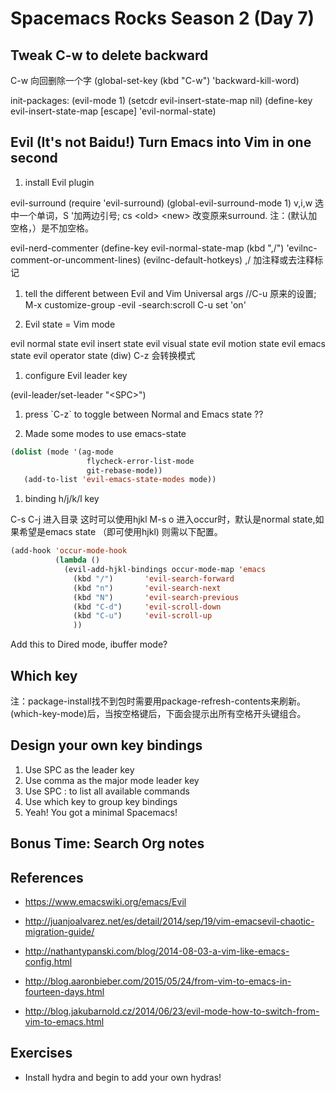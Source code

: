 * Spacemacs Rocks Season 2 (Day 7)
** Tweak C-w to delete backward
C-w 向回删除一个字
(global-set-key (kbd "C-w") 'backward-kill-word)

init-packages:
(evil-mode 1)
(setcdr evil-insert-state-map nil)
(define-key evil-insert-state-map [escape] 'evil-normal-state)

** Evil (It's not Baidu!)   Turn Emacs into Vim in one second
1. install Evil plugin
evil-surround
(require 'evil-surround)
(global-evil-surround-mode 1)
v,i,w 选中一个单词，S '加两边引号; cs <old> <new> 改变原来surround.
注：(默认加空格，）是不加空格。


evil-nerd-commenter
(define-key evil-normal-state-map (kbd ",/") 'evilnc-comment-or-uncomment-lines)
(evilnc-default-hotkeys)
,/ 加注释或去注释标记

2. tell the different between Evil and Vim
   Universal args //C-u 原来的设置; M-x customize-group -evil -search:scroll C-u set 'on'

3. Evil state = Vim mode
evil normal state
evil insert state
evil visual state
evil motion state
evil emacs state
evil operator state (diw)
C-z 会转换模式

4. configure Evil leader key
(evil-leader/set-leader "<SPC>")

5. press `C-z` to toggle between Normal and Emacs state ??

6. Made some modes to use emacs-state
#+BEGIN_SRC emacs-lisp
 (dolist (mode '(ag-mode
                  flycheck-error-list-mode
                  git-rebase-mode))
    (add-to-list 'evil-emacs-state-modes mode))
#+END_SRC

6. binding h/j/k/l key
C-s C-j 进入目录 这时可以使用hjkl
M-s o 进入occur时，默认是normal state,如果希望是emacs state （即可使用hjkl) 则需以下配置。
#+BEGIN_SRC emacs-lisp
  (add-hook 'occur-mode-hook
            (lambda ()
              (evil-add-hjkl-bindings occur-mode-map 'emacs
                (kbd "/")       'evil-search-forward
                (kbd "n")       'evil-search-next
                (kbd "N")       'evil-search-previous
                (kbd "C-d")     'evil-scroll-down
                (kbd "C-u")     'evil-scroll-up
                ))
#+END_SRC
Add this to Dired mode, ibuffer mode?

** Which key
注：package-install找不到包时需要用package-refresh-contents来刷新。
(which-key-mode)后，当按空格键后，下面会提示出所有空格开头键组合。
** Design your own key bindings
1. Use SPC as the leader key
2. Use comma as the major mode leader key
3. Use SPC : to list all available commands
4. Use which key to group key bindings
5. Yeah! You got a minimal Spacemacs!

** Bonus Time:  Search  Org notes

** References

- https://www.emacswiki.org/emacs/Evil

- http://juanjoalvarez.net/es/detail/2014/sep/19/vim-emacsevil-chaotic-migration-guide/

- http://nathantypanski.com/blog/2014-08-03-a-vim-like-emacs-config.html

- http://blog.aaronbieber.com/2015/05/24/from-vim-to-emacs-in-fourteen-days.html

- http://blog.jakubarnold.cz/2014/06/23/evil-mode-how-to-switch-from-vim-to-emacs.html


** Exercises
- Install hydra and begin to add your own hydras!
